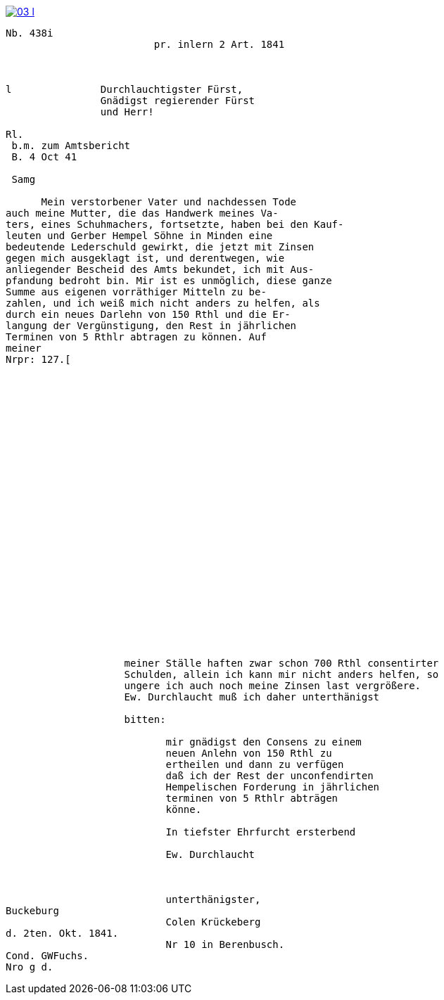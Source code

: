image::03-l.png[link=self]

....
Nb. 438i                         
                         pr. inlern 2 Art. 1841



l               Durchlauchtigster Fürst,
                Gnädigst regierender Fürst
                und Herr!             

Rl.
 b.m. zum Amtsbericht
 B. 4 Oct 41
  
 Samg

      Mein verstorbener Vater und nachdessen Tode
auch meine Mutter, die das Handwerk meines Va-
ters, eines Schuhmachers, fortsetzte, haben bei den Kauf-
leuten und Gerber Hempel Söhne in Minden eine
bedeutende Lederschuld gewirkt, die jetzt mit Zinsen
gegen mich ausgeklagt ist, und derentwegen, wie
anliegender Bescheid des Amts bekundet, ich mit Aus-
pfandung bedroht bin. Mir ist es unmöglich, diese ganze
Summe aus eigenen vorräthiger Mitteln zu be-
zahlen, und ich weiß mich nicht anders zu helfen, als
durch ein neues Darlehn von 150 Rthl und die Er-
langung der Vergünstigung, den Rest in jährlichen
Terminen von 5 Rthlr abtragen zu können. Auf
meiner
Nrpr: 127.[


























                    meiner Ställe haften zwar schon 700 Rthl consentirter
                    Schulden, allein ich kann mir nicht anders helfen, so
                    ungere ich auch noch meine Zinsen last vergrößere.
                    Ew. Durchlaucht muß ich daher unterthänigst

                    bitten:

                           mir gnädigst den Consens zu einem
                           neuen Anlehn von 150 Rthl zu
                           ertheilen und dann zu verfügen
                           daß ich der Rest der unconfendirten
                           Hempelischen Forderung in jährlichen
                           terminen von 5 Rthlr abträgen
                           könne.

                           In tiefster Ehrfurcht ersterbend

                           Ew. Durchlaucht



                           unterthänigster,
Buckeburg
                           Colen Krückeberg
d. 2ten. Okt. 1841.
                           Nr 10 in Berenbusch.
Cond. GWFuchs.
Nro g d.
....
